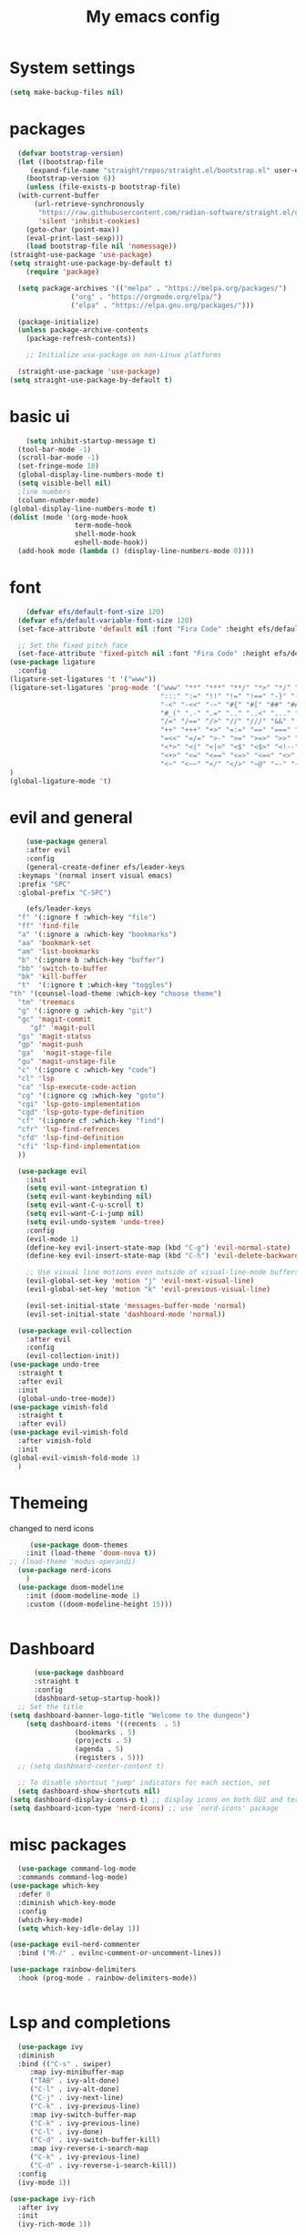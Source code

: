 #+title: My emacs config
#+PROPERTY: header-args:emacs-lisp :tangle ~./.emacs.d/init.el
* System settings
#+begin_src emacs-lisp :tangle ../.emacs.d/init.el
  (setq make-backup-files nil)
#+end_src
* packages
#+begin_src emacs-lisp :tangle ../.emacs.d/init.el
    (defvar bootstrap-version)
    (let ((bootstrap-file
	   (expand-file-name "straight/repos/straight.el/bootstrap.el" user-emacs-directory))
	  (bootstrap-version 6))
      (unless (file-exists-p bootstrap-file)
	(with-current-buffer
	    (url-retrieve-synchronously
	     "https://raw.githubusercontent.com/radian-software/straight.el/develop/install.el"
	     'silent 'inhibit-cookies)
	  (goto-char (point-max))
	  (eval-print-last-sexp)))
      (load bootstrap-file nil 'nomessage))
  (straight-use-package 'use-package)
  (setq straight-use-package-by-default t)
      (require 'package)

    (setq package-archives '(("melpa" . "https://melpa.org/packages/")
			     ("org" . "https://orgmode.org/elpa/")
			     ("elpa" . "https://elpa.gnu.org/packages/")))

    (package-initialize)
    (unless package-archive-contents
      (package-refresh-contents))

      ;; Initialize use-package on non-Linux platforms

    (straight-use-package 'use-package)
  (setq straight-use-package-by-default t)

#+end_src

* basic ui
#+begin_src emacs-lisp :tangle ../.emacs.d/init.el
    (setq inhibit-startup-message t)
  (tool-bar-mode -1)
  (scroll-bar-mode -1)
  (set-fringe-mode 10)
  (global-display-line-numbers-mode t)
  (setq visible-bell nil)
  ;line numbers
  (column-number-mode)
(global-display-line-numbers-mode t)
(dolist (mode '(org-mode-hook
                term-mode-hook
                shell-mode-hook
                eshell-mode-hook))
  (add-hook mode (lambda () (display-line-numbers-mode 0))))

#+end_src
* font
#+begin_src emacs-lisp :tangle ../.emacs.d/init.el
      (defvar efs/default-font-size 120)
    (defvar efs/default-variable-font-size 120)
    (set-face-attribute 'default nil :font "Fira Code" :height efs/default-font-size)

    ;; Set the fixed pitch face
    (set-face-attribute 'fixed-pitch nil :font "Fira Code" :height efs/default-font-size)
  (use-package ligature
    :config
  (ligature-set-ligatures 't '("www"))
  (ligature-set-ligatures 'prog-mode '("www" "**" "***" "**/" "*>" "*/" "\\\\" "\\\\\\" "{-" "::"
                                       ":::" ":=" "!!" "!=" "!==" "-}" "----" "-->" "->" "->>"
                                       "-<" "-<<" "-~" "#{" "#[" "##" "###" "####" "#(" "#?" "#_"
                                       "#_(" ".-" ".=" ".." "..<" "..." "?=" "??" ";;" "/*" "/**"
                                       "/=" "/==" "/>" "//" "///" "&&" "||" "||=" "|=" "|>" "^=" "$>"
                                       "++" "+++" "+>" "=:=" "==" "===" "==>" "=>" "=>>" "<="
                                       "=<<" "=/=" ">-" ">=" ">=>" ">>" ">>-" ">>=" ">>>" "<*"
                                       "<*>" "<|" "<|>" "<$" "<$>" "<!--" "<-" "<--" "<->" "<+"
                                       "<+>" "<=" "<==" "<=>" "<=<" "<>" "<<" "<<-" "<<=" "<<<"
                                       "<~" "<~~" "</" "</>" "~@" "~-" "~>" "~~" "~~>" "%%"))
  )
  (global-ligature-mode 't)

#+end_src 
* evil and general
#+begin_src emacs-lisp :tangle ../.emacs.d/init.el
      (use-package general
      :after evil
      :config
      (general-create-definer efs/leader-keys
	:keymaps '(normal insert visual emacs)
	:prefix "SPC"
	:global-prefix "C-SPC")

      (efs/leader-keys
	"f" '(:ignore f :which-key "file")
	"ff" 'find-file
	"a" '(:ignore a :which-key "bookmarks")
	"aa" 'bookmark-set
	"am" 'list-bookmarks
	"b" '(:ignore b :which-key "buffer")
	"bb" 'switch-to-buffer
	"bk" 'kill-buffer
	"t"  '(:ignore t :which-key "toggles")
  "th" '(counsel-load-theme :which-key "choose theme")
	"tm" 'treemacs
	"g" '(:ignore g :which-key "git")
	"gc" 'magit-commit
       "gf" 'magit-pull
	"gs" 'magit-status
	"gp" 'magit-push
	"ga"  'magit-stage-file
	"gu" 'magit-unstage-file
	"c" '(:ignore c :which-key "code")
	"cl" 'lsp
	"ca" 'lsp-execute-code-action
	"cg" '(:ignore cg :which-key "goto")
	"cgi" 'lsp-goto-implementation
	"cgd" 'lsp-goto-type-definition
	"cf" '(:ignore cf :which-key "find")
	"cfr" 'lsp-find-refrences
	"cfd" 'lsp-find-definition
	"cfi" 'lsp-find-implementation
	))

    (use-package evil
      :init
      (setq evil-want-integration t)
      (setq evil-want-keybinding nil)
      (setq evil-want-C-u-scroll t)
      (setq evil-want-C-i-jump nil)
      (setq evil-undo-system 'undo-tree)
      :config
      (evil-mode 1)
      (define-key evil-insert-state-map (kbd "C-g") 'evil-normal-state)
      (define-key evil-insert-state-map (kbd "C-h") 'evil-delete-backward-char-and-join)

      ;; Use visual line motions even outside of visual-line-mode buffers
      (evil-global-set-key 'motion "j" 'evil-next-visual-line)
      (evil-global-set-key 'motion "k" 'evil-previous-visual-line)

      (evil-set-initial-state 'messages-buffer-mode 'normal)
      (evil-set-initial-state 'dashboard-mode 'normal))

    (use-package evil-collection
      :after evil
      :config
      (evil-collection-init))
  (use-package undo-tree
    :straight t
    :after evil
    :init
    (global-undo-tree-mode))
  (use-package vimish-fold
    :straight t
    :after evil)
  (use-package evil-vimish-fold
    :after vimish-fold
    :init 
  (global-evil-vimish-fold-mode 1)
    )

#+end_src
* Themeing
changed to nerd icons
#+begin_src emacs-lisp :tangle ../.emacs.d/init.el
     (use-package doom-themes
    :init (load-theme 'doom-nova t))
;; (load-theme 'modus-operandi)
  (use-package nerd-icons
    )
  (use-package doom-modeline
    :init (doom-modeline-mode 1)
    :custom ((doom-modeline-height 15)))
  

#+end_src
* Dashboard
#+begin_src emacs-lisp :tangle ../.emacs.d/init.el 
      (use-package dashboard
      :straight t
      :config
      (dashboard-setup-startup-hook))
  ;; Set the title
(setq dashboard-banner-logo-title "Welcome to the dungeon")
    (setq dashboard-items '((recents  . 5)
			    (bookmarks . 5)
			    (projects . 5)
			    (agenda . 5)
			    (registers . 5)))
  ;; (setq dashboard-center-content t)

  ;; To disable shortcut "jump" indicators for each section, set
  (setq dashboard-show-shortcuts nil)
(setq dashboard-display-icons-p t) ;; display icons on both GUI and terminal
(setq dashboard-icon-type 'nerd-icons) ;; use `nerd-icons' package
#+end_src
* misc packages
#+begin_src emacs-lisp :tangle ../.emacs.d/init.el
    (use-package command-log-mode
    :commands command-log-mode)
  (use-package which-key
    :defer 0
    :diminish which-key-mode
    :config
    (which-key-mode)
    (setq which-key-idle-delay 1))

  (use-package evil-nerd-commenter
    :bind ("M-/" . evilnc-comment-or-uncomment-lines))

  (use-package rainbow-delimiters
    :hook (prog-mode . rainbow-delimiters-mode))
  
  
#+end_src

* Lsp and completions

#+begin_src emacs-lisp :tangle ../.emacs.d/init.el
    (use-package ivy
    :diminish
    :bind (("C-s" . swiper)
	   :map ivy-minibuffer-map
	   ("TAB" . ivy-alt-done)
	   ("C-l" . ivy-alt-done)
	   ("C-j" . ivy-next-line)
	   ("C-k" . ivy-previous-line)
	   :map ivy-switch-buffer-map
	   ("C-k" . ivy-previous-line)
	   ("C-l" . ivy-done)
	   ("C-d" . ivy-switch-buffer-kill)
	   :map ivy-reverse-i-search-map
	   ("C-k" . ivy-previous-line)
	   ("C-d" . ivy-reverse-i-search-kill))
    :config
    (ivy-mode 1))

  (use-package ivy-rich
    :after ivy
    :init
    (ivy-rich-mode 1))

  (use-package counsel
    :bind (("C-M-j" . 'counsel-switch-buffer)
	   :map minibuffer-local-map
	   ("C-r" . 'counsel-minibuffer-history))
    :custom
    (counsel-linux-app-format-function #'counsel-linux-app-format-function-name-only)
    :config
    (counsel-mode 1))

  (use-package ivy-prescient
    :after counsel
    :custom
    (ivy-prescient-enable-filtering nil)
    :config
    ;; Uncomment the following line to have sorting remembered across sessions!
    ;(prescient-persist-mode 1)
    (ivy-prescient-mode 1))

  (use-package helpful
    :commands (helpful-callable helpful-variable helpful-command helpful-key)
    :custom
    (counsel-describe-function-function #'helpful-callable)
    (counsel-describe-variable-function #'helpful-variable)
    :bind
    ([remap describe-function] . counsel-describe-function)
    ([remap describe-command] . helpful-command)
    ([remap describe-variable] . counsel-describe-variable)
    ([remap describe-key] . helpful-key))

  (use-package hydra
    :defer t)

  (defhydra hydra-text-scale (:timeout 4)
    "scale text"
    ("j" text-scale-increase "in")
    ("k" text-scale-decrease "out")
    ("f" nil "finished" :exit t))

  (efs/leader-keys
    "ts" '(hydra-text-scale/body :which-key "scale text"))

  (use-package flycheck
    :init (global-flycheck-mode))
  ;; company-mode 
  ;;(global-company-mode)

  (use-package lsp-mode
    :commands lsp
    :hook ((rjsx-mode c-mode racekt-mode).lsp-mode)
    :init
    (setq lsp-keymap-prefix "C-c l")  ;; Or 'C-l', 's-l'
    :config
    (lsp-enable-which-key-integration t))

  (use-package lsp-ui
    :hook (lsp-mode . lsp-ui-mode)
    :custom
    (lsp-ui-doc-position 'bottom))

  (use-package lsp-treemacs
    :after lsp)

  (use-package lsp-ivy
    :after lsp)

  ;; (use-package dap-mode
  ;;     :commands dap-debug
  ;;   :config
  ;;   ;; Set up Node debugging
  ;;   (require 'dap-node)
  ;;   (dap-node-setup) ;; Automatically installs Node debug adapter if needed

  ;;   ;; Bind `C-c l d` to `dap-hydra` for easy access
  ;;   (general-define-key
  ;;     :keymaps 'lsp-mode-map
  ;;     :prefix lsp-keymap-prefix
  ;;     "d" '(dap-hydra t :wk "debugger")))

  (use-package company
    :after lsp-mode
    :hook (lsp-mode . company-mode)
    :bind (:map company-active-map
	   ("<tab>" . company-complete-selection))
	  (:map lsp-mode-map
	   ("<tab>" . company-indent-or-complete-common))
    :custom
    (company-minimum-prefix-length 1)
    (company-idle-delay 0.0))

  (use-package company-box
    :hook (company-mode . company-box-mode))


#+end_src

* snippets
#+begin_src emacs-lisp :tangle ../.emacs.d/init.el
  (use-package yasnippet
  :after ivy 
  :init
  (setq yas-snippet-dir "~/.emacs.d/snippets"))
(use-package yasnippet-snippets
  :after yasnippet)
(yas-global-mode t)

#+end_src

* language modes
** python
#+begin_src emacs-lisp :tangle ../.emacs.d/init.el 
    (use-package python-mode
    :hook (python-mode . lsp-deferred)
    :custom
    ;; NOTE: Set these if Python 3 is called "python3" on your system!
    (python-shell-interpreter "python3")
    (dap-python-executable "python3")
    (dap-python-debugger 'debugpy)
    :config
    (require 'dap-python))

  (use-package pyvenv
    :after python-mode
    :config
    (pyvenv-mode 1))


#+end_src

** typescript
#+begin_src emacs-lisp :tangle ../.emacs.d/init.el
  (use-package typescript-mode
   :mode "\\.ts\\'"
   :hook (typescript-mode . lsp-deferred)
   :config
   (setq typescript-indent-level 2))


#+end_src

** general programing
#+begin_src emacs-lisp :tangle ../.emacs.d/init.el
  (electric-pair-mode 1)
  (defun transparency (value)
   "Sets the transparency of the frame window. 0=transparent/100=opaque"
   (interactive "nTransparency Value 0 - 100 opaque:")
   (set-frame-parameter (selected-frame) 'alpha value))
#+end_src

** Racket
#+begin_src emacs-lisp :tangle ../.emacs.d/init.el
  (use-package racket-mode
    :mode "\\.rkt\\'"
   :hook(racket-mode . lsp-deferred) 
    

    ) 
#+end_src
** pdf 
#+begin_src emacs-lisp :tangle ../.emacs.d/init.el
  (use-package pdf-tools
    :mode "\\.pdf\\'"

    ) 
#+end_src
** Latex 
#+begin_src emacs-lisp :tangle ../.emacs.d/init.el
  (use-package auctex
    :straight t
    :mode "\\.tex\\'"
    ) 
#+end_src
**  javaScript
#+begin_src emacs-lisp :tangle ../.emacs.d/init.el
        (use-package rjsx-mode
          :mode "\\.js\\'"
          )
        (defun setup-tide-mode
            (interactive)
          (tide-setup)
          (flycheck-mode +1)
          (setq flycheck-mode-check-syntax-automatically '(save-mode-enabled))
          (tide-hl-identifier-mode +1)
          (company-mode+1))
        (use-package tide
          :after (rjsx-mode company flycheck)
          :hook (rjsx-mode .setup-tide-mode))
        (use-package prettier-js
          :after (rjsx-mode)
          :hook (rjsx-mode . prettier-js-mode))

#+end_src

* projectile stuff
#+begin_src emacs-lisp :tangle ../.emacs.d/init.el
    (use-package projectile
    :diminish projectile-mode
    :config (projectile-mode)
    :custom ((projectile-completion-system 'ivy))
    :bind-keymap
    ("C-c p" . projectile-command-map)
    :init
    ;; NOTE: Set this to the folder where you keep your Git repos!
    (when (file-directory-p "~/Documents/repos")
      (setq projectile-project-search-path '("~/Documents/repos")))
    (setq projectile-switch-project-action #'projectile-dired))

  (use-package counsel-projectile
    :after projectile
    :config (counsel-projectile-mode))


#+end_src
* magit
#+begin_src emacs-lisp :tangle ../.emacs.d/init.el
     (use-package magit
      :commands magit-status
      :custom
      (magit-display-buffer-function #'magit-display-buffer-same-window-except-diff-v1))

    ;; NOTE: Make sure to configure a GitHub token before using this package!
    ;; - https://magit.vc/manual/forge/Token-Creation.html#Token-Creation
    ;; - https://magit.vc/manual/ghub/Getting-Started.html#Getting-Started
    (use-package forge
      :after magit)


#+end_src

* terminal
#+begin_src emacs-lisp :tangle ../.emacs.d/init.el
  (use-package vterm
  :commands vterm
  :config
  (setq term-prompt-regexp "^[^#$%>\n]*[#$%>] *")  ;; Set this to match your custom shell prompt
  ;;(setq vterm-shell "zsh")                       ;; Set this to customize the shell to launch
  (setq vterm-max-scrollback 10000))

#+end_src

* org mode
#+begin_src emacs-lisp :tangle ../.emacs.d/init.el
  (defun efs/org-font-setup ()
  ;; Replace list hyphen with dot
  (font-lock-add-keywords 'org-mode
			  '(("^ *\\([-]\\) "
			     (0 (prog1 () (compose-region (match-beginning 1) (match-end 1) "•"))))))

  ;; Set faces for heading levels
  (dolist (face '((org-level-1 . 1.2)
		  (org-level-2 . 1.1)
		  (org-level-3 . 1.05)
		  (org-level-4 . 1.0)
	 ))))
  (use-package org-bullets
  :hook (org-mode . org-bullets-mode)
  :custom
  (org-bullets-bullet-list '("◉" "○" "●" "○" "●" "○" "●")))

#+end_src

* mac os
#+begin_src  emacs-lisp :tangle ../.emacs.d/init.el

(when(string= "darwin" system-type) 
(add-to-list 'image-types 'svg))
 
#+end_src

